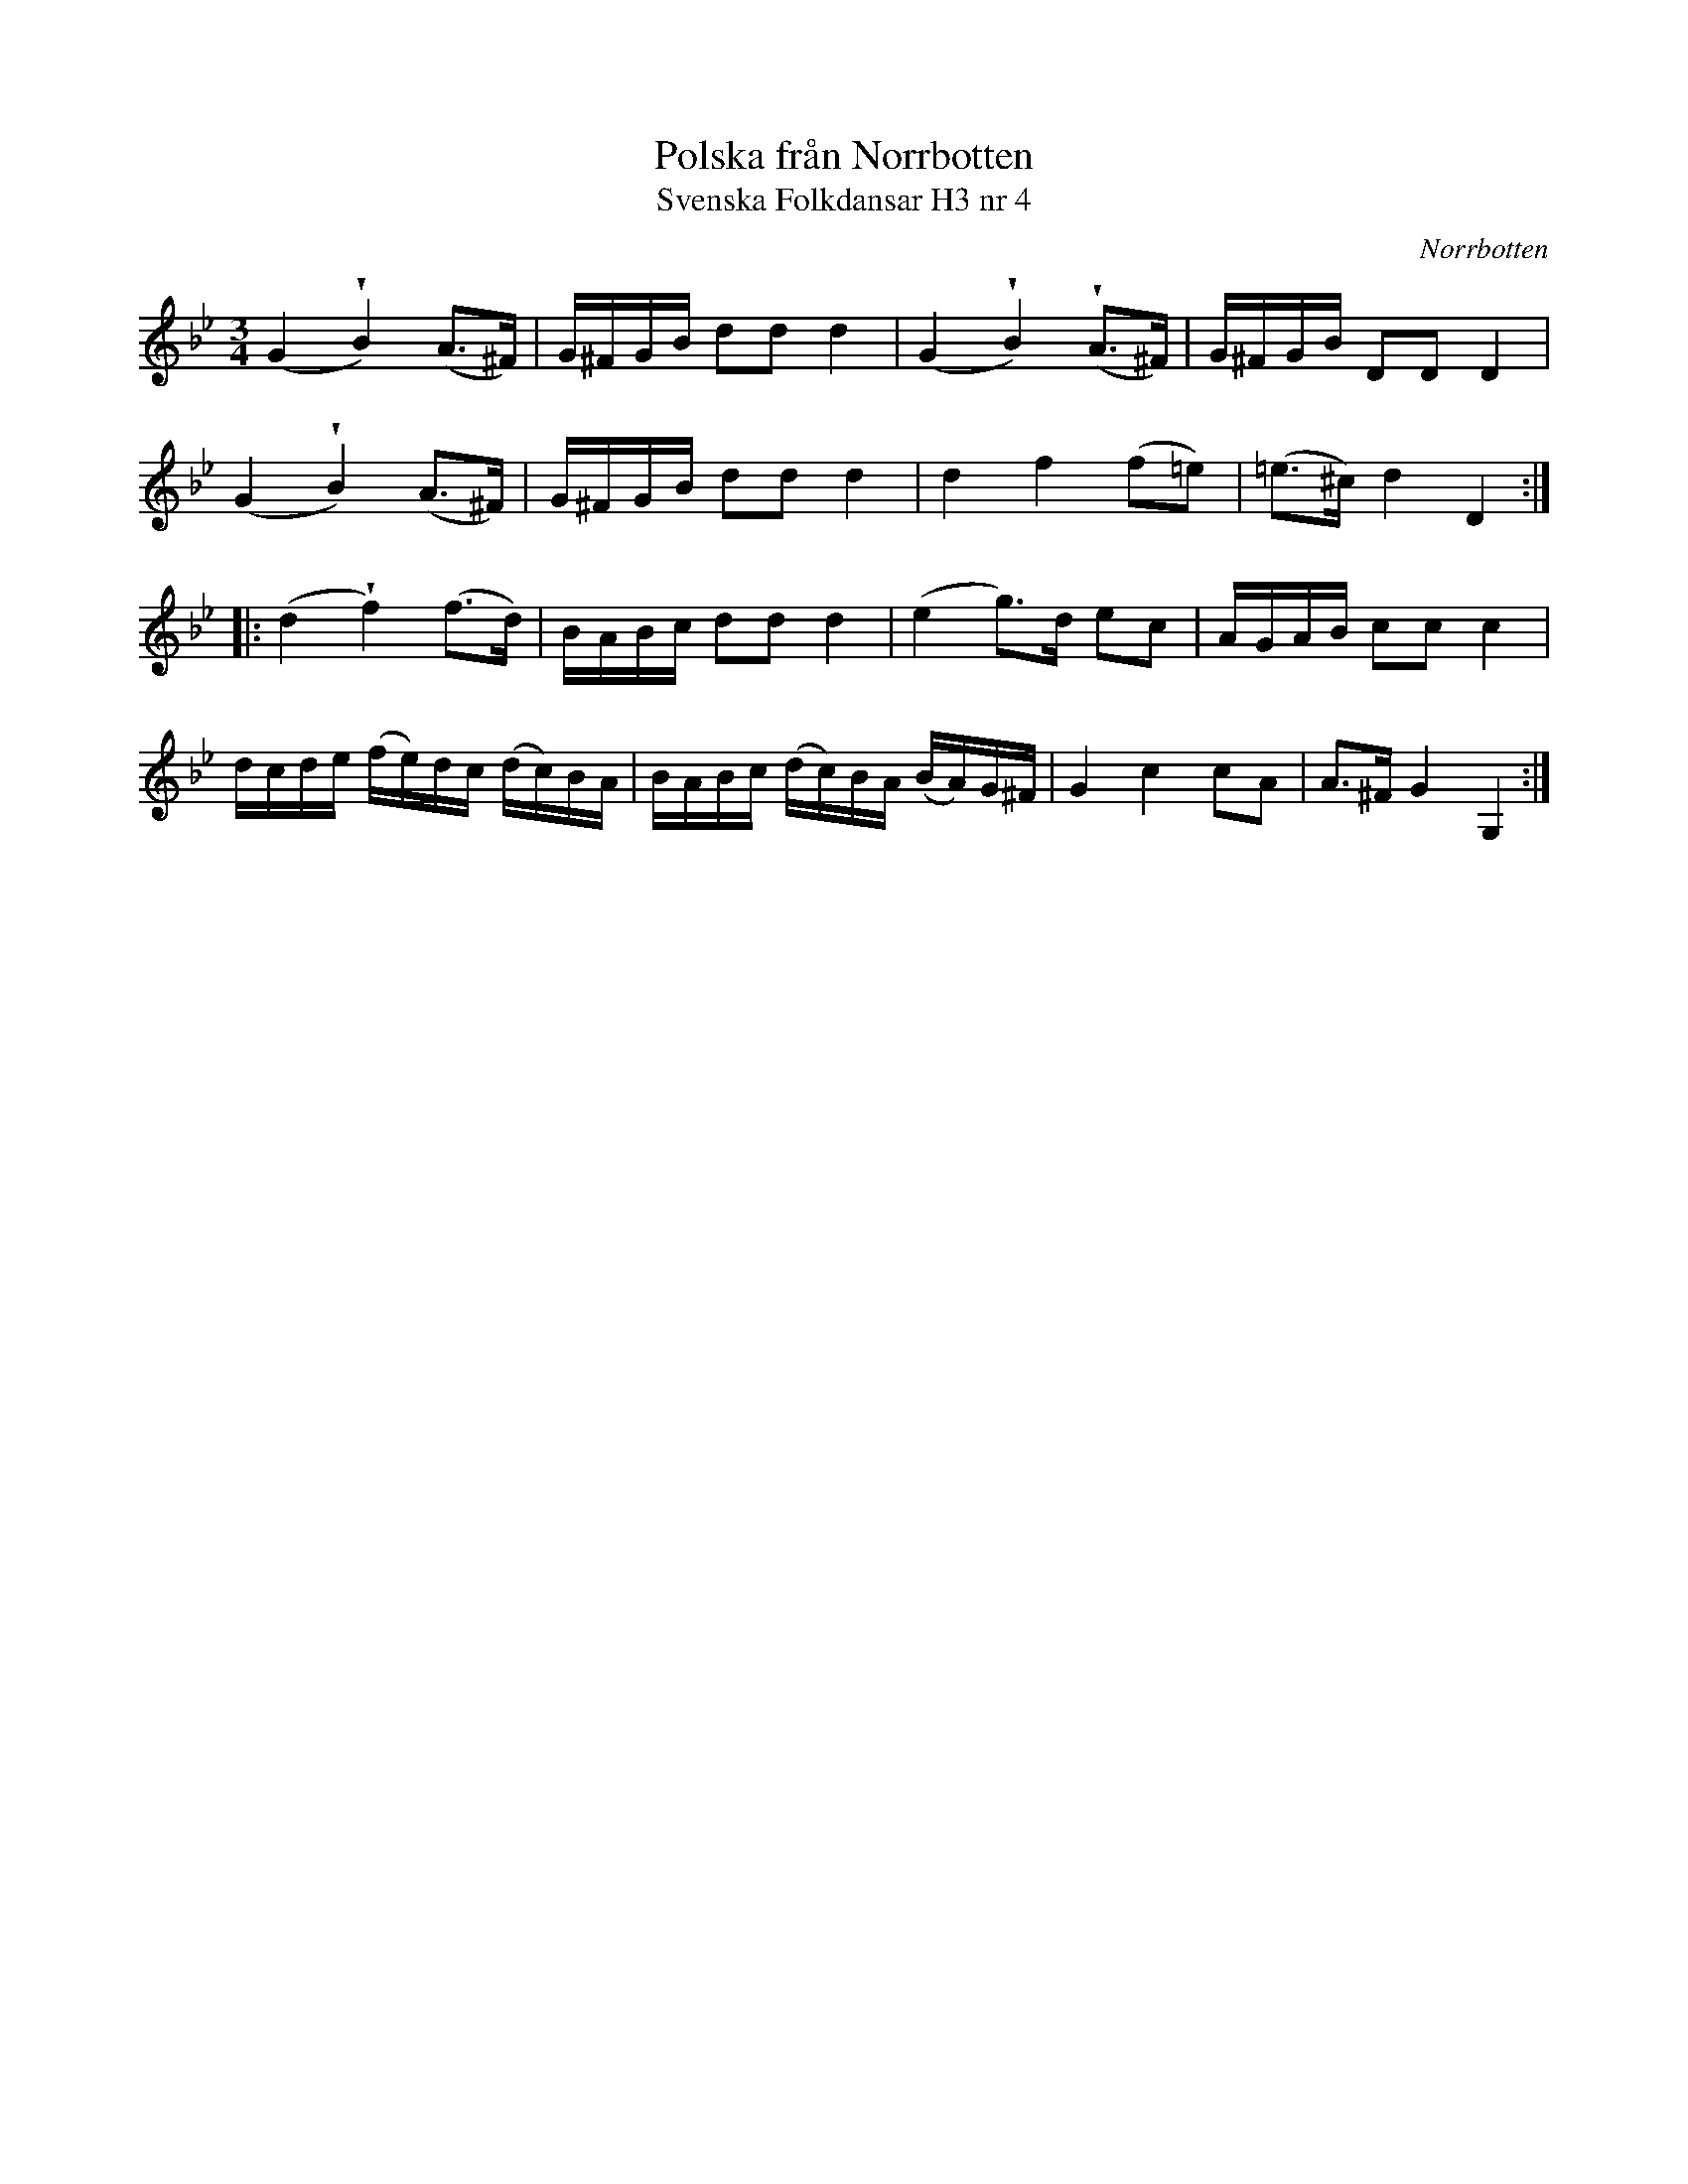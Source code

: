 %%abc-charset utf-8

X:4
T:Polska från Norrbotten
T:Svenska Folkdansar H3 nr 4
O:Norrbotten
B:Traditioner av Svenska Folkdansar Häfte 3, nr 4
R:Polska
Z:Nils L
M:3/4
U:w=wedge
L:1/16
K:Gm
(G4 wB4) (A2>^F2) | G^FGB d2d2 d4 | (G4 wB4) (wA2>^F2) | G^FGB D2D2 D4 |
(G4 wB4) (A2>^F2) | G^FGB d2d2 d4 | d4 f4 (f2=e2) | (=e2>^c2) d4 D4 ::
(d4 wf4) (f2>d2) | BABc d2d2 d4 | (e4 g2>)d2 e2c2 | AGAB c2c2 c4 |
dcde (fe)dc (dc)BA | BABc (dc)BA (BA)G^F | G4 c4 c2A2 | A2>^F2 G4 G,4 :|

